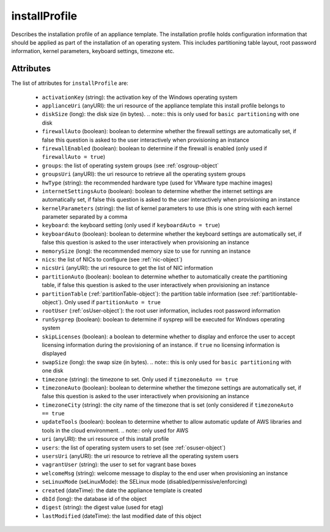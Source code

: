 .. Copyright 2019 FUJITSU LIMITED

.. _installprofile-object:

installProfile
==============

Describes the installation profile of an appliance template. The installation profile holds configuration information that should be applied as part of the installation of an operating system. This includes partitioning table layout, root password information, kernel parameters, keyboard settings, timezone etc.

Attributes
~~~~~~~~~~

The list of attributes for ``installProfile`` are:

	* ``activationKey`` (string): the activation key of the Windows operating system
	* ``applianceUri`` (anyURI): the uri resource of the appliance template this install profile belongs to
	* ``diskSize`` (long): the disk size (in bytes). .. note:: this is only used for ``basic partitioning`` with one disk
	* ``firewallAuto`` (boolean): boolean to determine whether the firewall settings are automatically set, if false this question is asked to the user interactively when provisioning an instance
	* ``firewallEnabled`` (boolean): boolean to determine if the firewall is enabled (only used if ``firewallAuto = true``)
	* ``groups``: the list of operating system groups (see :ref:`osgroup-object`
	* ``groupsUri`` (anyURI): the uri resource to retrieve all the operating system groups
	* ``hwType`` (string): the recommended hardware type (used for VMware type machine images)
	* ``internetSettingsAuto`` (boolean): boolean to determine whether the internet settings are automatically set, if false this question is asked to the user interactively when provisioning an instance
	* ``kernelParameters`` (string): the list of kernel parameters to use (this is one string with each kernel parameter separated by a comma
	* ``keyboard``: the keyboard setting (only used if ``keyboardAuto = true``)
	* ``keyboardAuto`` (boolean): boolean to determine whether the keyboard settings are automatically set, if false this question is asked to the user interactively when provisioning an instance
	* ``memorySize`` (long): the recommended memory size to use for running an instance
	* ``nics``: the list of NICs to configure (see :ref:`nic-object`)
	* ``nicsUri`` (anyURI): the uri resource to get the list of NIC information
	* ``partitionAuto`` (boolean): boolean to determine whether to automatically create the partitioning table, if false this question is asked to the user interactively when provisioning an instance
	* ``partitionTable`` (:ref:`partitionTable-object`): the partition table information (see :ref:`partitiontable-object`). Only used if ``partitionAuto = true``
	* ``rootUser`` (:ref:`osUser-object`): the root user information, includes root password information
	* ``runSysprep`` (boolean): boolean to determine if sysprep will be executed for Windows operating system
	* ``skipLicenses`` (boolean): a boolean to determine whether to display and enforce the user to accept licensing information during the provisioning of an instance. if ``true`` no licensing information is displayed
	* ``swapSize`` (long): the swap size (in bytes). .. note:: this is only used for ``basic partitioning`` with one disk
	* ``timezone`` (string): the timezone to set. Only used if ``timezoneAuto == true``
	* ``timezoneAuto`` (boolean): boolean to determine whether the timezone settings are automatically set, if false this question is asked to the user interactively when provisioning an instance
	* ``timezoneCity`` (string): the city name of the timezone that is set (only considered if ``timezoneAuto == true``
	* ``updateTools`` (boolean): boolean to determine whether to allow automatic update of AWS libraries and tools in the cloud environment. .. note:: only used for AWS
	* ``uri`` (anyURI): the uri resource of this install profile
	* ``users``: the list of operating system users to set (see :ref:`osuser-object`)
	* ``usersUri`` (anyURI): the uri resource to retrieve all the operating system users
	* ``vagrantUser`` (string): the user to set for vagrant base boxes
	* ``welcomeMsg`` (string): welcome message to display to the end user when provisioning an instance
	* ``seLinuxMode`` (seLinuxMode): the SELinux mode (disabled/permissive/enforcing)
	* ``created`` (dateTime): the date the appliance template is created
	* ``dbId`` (long): the database id of the object
	* ``digest`` (string): the digest value (used for etag)
	* ``lastModified`` (dateTime): the last modified date of this object


